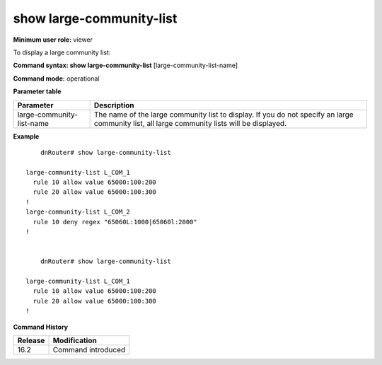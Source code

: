 show large-community-list
-------------------------

**Minimum user role:** viewer

To display a large community list:



**Command syntax: show large-community-list** [large-community-list-name]

**Command mode:** operational




**Parameter table**

+---------------------------+-------------------------------------------------------------------------------------------------------------------------------------------------------+
| Parameter                 | Description                                                                                                                                           |
+===========================+=======================================================================================================================================================+
| large-community-list-name | The name of the large community list to display. If you do not specify an large community list, all large community lists will be displayed.          |
+---------------------------+-------------------------------------------------------------------------------------------------------------------------------------------------------+

**Example**
::

	dnRouter# show large-community-list

    large-community-list L_COM_1
      rule 10 allow value 65000:100:200
      rule 20 allow value 65000:100:300
    !
    large-community-list L_COM_2
      rule 10 deny regex "65060L:1000|65060l:2000"
    !

	
	dnRouter# show large-community-list

    large-community-list L_COM_1
      rule 10 allow value 65000:100:200
      rule 20 allow value 65000:100:300
    !

	

.. **Help line:** List large-community-list

**Command History**

+---------+--------------------+
| Release | Modification       |
+=========+====================+
| 16.2    | Command introduced |
+---------+--------------------+


